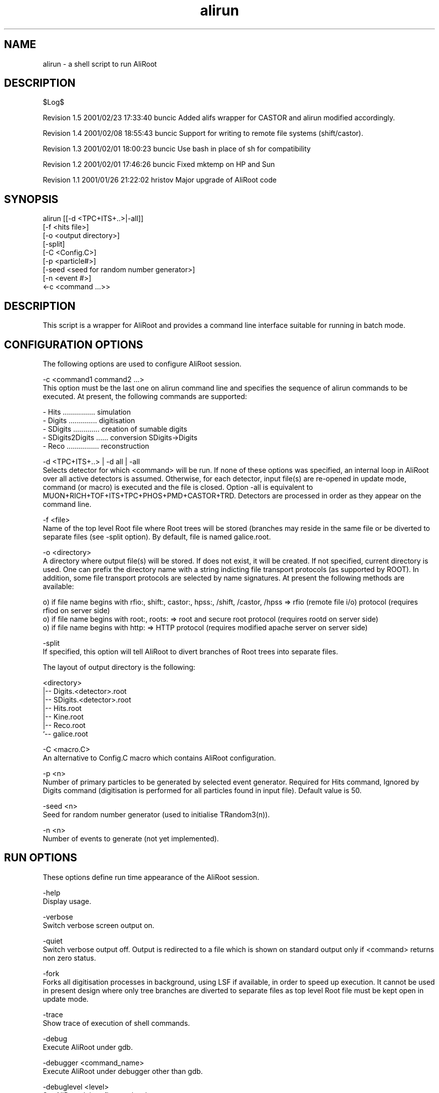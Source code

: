 .TH alirun 4 "" "ALICE Reference Manual"
.ad b
.SH NAME
alirun - a shell script to run AliRoot
.SH DESCRIPTION
$Log$

Revision 1.5  2001/02/23 17:33:40  buncic
Added alifs wrapper for CASTOR and alirun modified accordingly.

Revision 1.4  2001/02/08 18:55:43  buncic
Support for writing to remote file systems (shift/castor).

Revision 1.3  2001/02/01 18:00:23  buncic
Use bash in place of sh for compatibility

Revision 1.2  2001/02/01 17:46:26  buncic
Fixed mktemp on HP and Sun

Revision 1.1  2001/01/26 21:22:02  hristov
Major upgrade of AliRoot code


.SH SYNOPSIS
alirun [[-d <TPC+ITS+..>|-all]]
        [-f <hits file>]
        [-o <output directory>]
        [-split]
        [-C <Config.C>]
        [-p <particle#>]
        [-seed <seed for random number generator>]
        [-n <event #>]
        <-c <command ...>>

.SH DESCRIPTION
This script is a wrapper for AliRoot and provides a command line interface suitable for running in batch mode.

.SH CONFIGURATION OPTIONS
The following options are used to configure AliRoot session.

-c <command1 command2 ...>
   This option must be the last one on alirun command line and specifies the sequence of alirun commands to be executed. At present, the following commands are supported:

    - Hits ................ simulation 
    - Digits .............. digitisation
    - SDigits ............. creation of sumable digits
    - SDigits2Digits ...... conversion SDigits->Digits 
    - Reco ................ reconstruction

-d <TPC+ITS+..> | -d all | -all 
   Selects detector for which <command> will be run. If none of these options was specified, an internal loop in AliRoot over all active detectors is assumed.  Otherwise, for each detector, input file(s) are re-opened in update mode, command (or macro) is executed and the file is closed. Option -all is equivalent to MUON+RICH+TOF+ITS+TPC+PHOS+PMD+CASTOR+TRD. Detectors are processed in order as they appear on the command line.   

-f <file>
   Name of the top level Root file where Root trees will be stored (branches may reside in the same file or be diverted to separate files (see -split option). By default, file is named galice.root.

-o <directory> 
   A directory where output file(s) will be stored. If does not exist, it will be created. If not specified, current directory is used. One can prefix the directory name with a string indicting file transport protocols (as supported by ROOT). In addition, some file transport protocols are selected by name signatures. At present the following methods are available:

 o) if file name begins with rfio:, shift:, castor:, hpss:, /shift, /castor, /hpss => rfio (remote file i/o) protocol (requires rfiod on server side)
 o) if file name begins with root:, roots: =>  root and secure root protocol (requires rootd on server side)
 o) if file name begins with http: => HTTP protocol (requires modified apache server on server side)

-split
   If specified, this option will tell AliRoot to divert branches of Root trees into separate files.

   The layout of output directory is the following:
   
   <directory>
    |-- Digits.<detector>.root
    |-- SDigits.<detector>.root
    |-- Hits.root
    |-- Kine.root
    |-- Reco.root
    `-- galice.root

-C <macro.C>
   An alternative to Config.C macro which contains AliRoot configuration. 

-p <n> 
   Number of primary particles to be generated by selected event generator. Required for Hits command, Ignored by Digits command (digitisation is performed for all particles found in input file). Default value is 50. 
  
-seed <n> 
   Seed for random number generator (used to initialise TRandom3(n)).  
  
-n <n>
   Number of events to generate (not yet implemented).  

.SH RUN OPTIONS
These options define run time appearance of the AliRoot session.

-help
   Display usage.

-verbose
   Switch verbose screen output on. 

-quiet
   Switch verbose output off. Output is redirected to a file which is shown on standard output only if <command> returns non zero status.

-fork
   Forks all digitisation processes in background, using LSF if available, in order to speed up execution. It cannot be used in present design where only tree branches are diverted to separate files as top level Root file must be kept open in update mode.

-trace
   Show trace of execution of shell commands.
  
-debug
   Execute AliRoot under gdb. 

-debugger <command_name>
   Execute AliRoot under debugger other than gdb. 

-debuglevel <level>
   Set AliRoot debug flag to <level>.

-break <breakpoint>
   Execute AliRoot under gdb and set <breakpoint>.

-makeman
   Create man page for alirun. 
  
.SH EXAMPLES
   Run sumulation for 1 event, 100 particles and store output in file galice.root in /tmp/event.1 directory:

   alirun -o /tmp/event.1 -p 100 -c Hits

   Run sumulation for 1 event, 100 particles and store output in file test.root in /tmp/event.2 directory. In adition, divert branches of TreeD,TreeR and TreeK into separate files:
   
   alirun -o /tmp/event.2 -f test.root -split -p 100 -c Hits

  Use output from first step and create TOF and RICH digits. Output is in the same direcory and in file test.root

   alirun -d TOF+RICH -o /tmp/event.1 -c Digits

  Use output from second step and create digits for all detectors. Output is in the same direcory and branches are diverted to separate files:

   alirun -d all -o /tmp/event.2 -f test.root -split -c Digits

.SH AUTHOR
   Predrag Buncic, e-mail: Predrag.Buncic@cern.ch 

.SH CREATION DATE
   06-Nov-2000

